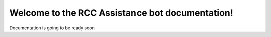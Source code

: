 Welcome to the RCC Assistance bot documentation!
===================================

Documentation is going to be ready soon 
